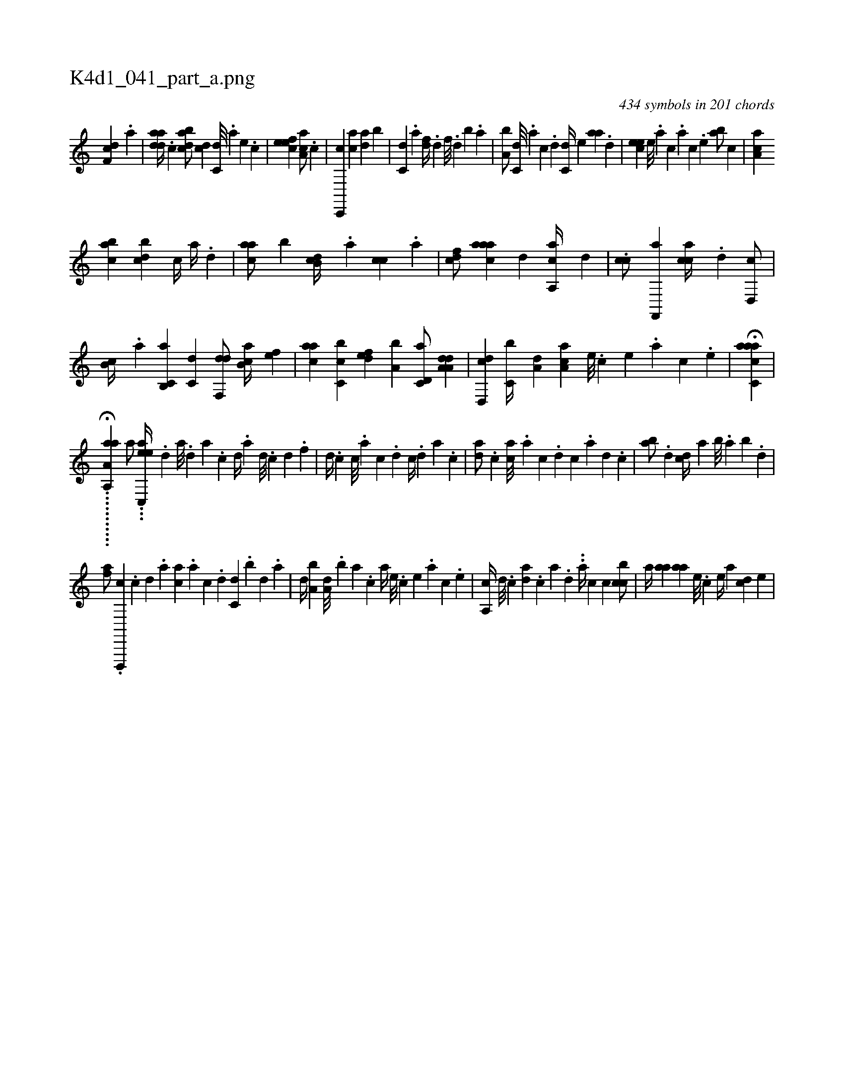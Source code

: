 X:1
%
%%titleleft true
%%tabaddflags 0
%%tabrhstyle grid
%
T:K4d1_041_part_a.png
C:434 symbols in 201 chords
L:1/4
K:italiantab
%
[,df,c] .[a] |\
	[adda//] .[,c] [dabc/] [,,,cd] [c,d///] .[a] [,e] .[,c] |\
	[,efec1] [,aa,c/] .[c] |\
	[c,,,c] [ca] [da] [,,b] |\
	[c,d] .[,a] [,df//] .[,,d] [,,f///] .[,,d] [,,b] .[,,a] |\
	[a,b/] [c,d///] .[a] [c] .[d] [c,d//] [,,,e] [aa] .[,d] |\
	[,cee] [,,e///] .[,a] [,c] .[,a] [,c] .[,,e] [,ab/] [,,,,c] |\
	[,aa,c] 
%
[,,bac] [,,bcd] [,,,c//] [,,,a//] .[,,,,d] |\
	[,,aac/] [,,b] [,,b,cd//] .[,,a] [,,,cc] .[,,,a] |\
	[,,,cdf/] [,aaac] [,d] [a,,ca//] [,,,,,d] |\
	.[,,,,cc/] [f,,,a] [,,,cca//] .[d] [d,,c/] |\
	[,,b,c//] .[,,a] [c,b,,a] [c,d] [,df,,d/] [,ab,c//] [,,,,ef] |\
	[,,aac] [,c,cb] [,dfe] [a,b] [c,d,a/] [da,a,d] |\
	[d,,cd] [c,b//] [a,d] [,aa,c] [,e///] .[,c] [,e] .[,a] [,c] .[,e] |\
	H[aacc,a] |
%
....H.......[a,,a,aa] [,,,,,,a/] ...[ec,,eh] [a//] .[,d] [a///] .[,d] [a] .[c] [d//] .[a] [d///] .[c] [d] .[f] |\
	[d//] .[c] [c///] .[a] [c] .[d] [c//] .[,d] [a] .[c] |\
	[da/] .[c] [ca///] .[a] [c] .[d] [c] .[a] [,d] .[,c] |\
	[,ab/] .[,d] [,cd//] [,,a] [,,b///] .[,,a] [,,b] .[,,d] |
%
[,af/] .[,d,,,,c] .[,c] [,d] .[a] [ca] .[a] [c] .[d] [c,d] .[,,b] [,,d] .[,a] |\
	[,,d//] [a,b] [a,d///] .[,,b] [,,a] .[,,,c] [,,a//] [,e///] .[,c] [,e] .[,a] [,c] .[,e] |\
	[a,,c//] [,d///] .[,c] [,da] .[,c] [,a] .[,,d] ..[,a//] [,,,c] [,,,c] [,cbc/] |\
	[,,,a//] [,aa] [,aa] [,,,,e///] .[,,,,c] [,,,,e//] [,,,a] [,,dc] [,,,e] |
% number of items: 434


